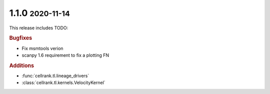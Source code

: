 .. role:: small

1.1.0 :small:`2020-11-14`
~~~~~~~~~~~~~~~~~~~~~~~~~

This release includes TODO:

.. rubric:: Bugfixes

- Fix msmtools verion
- scanpy 1.6 requirement to fix a plotting FN

.. rubric:: Additions

- :func:`cellrank.tl.lineage_drivers`
- :class:`cellrank.tl.kernels.VelocityKernel`
